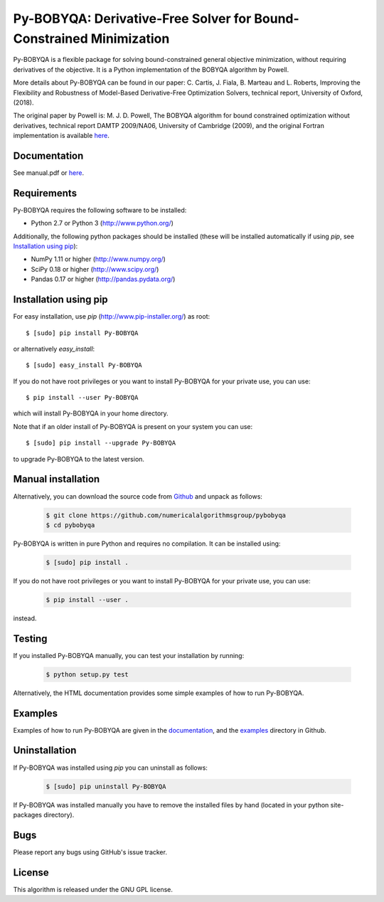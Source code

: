 ===================================================================================
Py-BOBYQA: Derivative-Free Solver for Bound-Constrained Minimization |PyPI Version|
===================================================================================
Py-BOBYQA is a flexible package for solving bound-constrained general objective minimization, without requiring derivatives of the objective. It is a Python implementation of the BOBYQA algorithm by Powell.

More details about Py-BOBYQA can be found in our paper: C. Cartis, J. Fiala, B. Marteau and L. Roberts, Improving the Flexibility and Robustness of Model-Based Derivative-Free Optimization Solvers, technical report, University of Oxford, (2018).

The original paper by Powell is: M. J. D. Powell, The BOBYQA algorithm for bound constrained optimization without derivatives, technical report DAMTP 2009/NA06, University of Cambridge (2009), and the original Fortran implementation is available `here <http://mat.uc.pt/~zhang/software.html>`_.

Documentation
-------------
See manual.pdf or `here <http://people.maths.ox.ac.uk/robertsl/pybobyqa>`_.

Requirements
------------
Py-BOBYQA requires the following software to be installed:

* Python 2.7 or Python 3 (http://www.python.org/)

Additionally, the following python packages should be installed (these will be installed automatically if using *pip*, see `Installation using pip`_):

* NumPy 1.11 or higher (http://www.numpy.org/)
* SciPy 0.18 or higher (http://www.scipy.org/)
* Pandas 0.17 or higher (http://pandas.pydata.org/)

Installation using pip
----------------------
For easy installation, use *pip* (http://www.pip-installer.org/) as root::

    $ [sudo] pip install Py-BOBYQA

or alternatively *easy_install*::

    $ [sudo] easy_install Py-BOBYQA

If you do not have root privileges or you want to install Py-BOBYQA for your private use, you can use::

    $ pip install --user Py-BOBYQA

which will install Py-BOBYQA in your home directory.

Note that if an older install of Py-BOBYQA is present on your system you can use::

    $ [sudo] pip install --upgrade Py-BOBYQA

to upgrade Py-BOBYQA to the latest version.

Manual installation
-------------------
Alternatively, you can download the source code from `Github <https://github.com/numericalalgorithmsgroup/pybobyqa>`_ and unpack as follows:

 .. code-block:: bash

    $ git clone https://github.com/numericalalgorithmsgroup/pybobyqa
    $ cd pybobyqa

Py-BOBYQA is written in pure Python and requires no compilation. It can be installed using:

 .. code-block:: bash

    $ [sudo] pip install .

If you do not have root privileges or you want to install Py-BOBYQA for your private use, you can use:

 .. code-block:: bash

    $ pip install --user .

instead.

Testing
-------
If you installed Py-BOBYQA manually, you can test your installation by running:

 .. code-block:: bash

    $ python setup.py test

Alternatively, the HTML documentation provides some simple examples of how to run Py-BOBYQA.

Examples
--------
Examples of how to run Py-BOBYQA are given in the `documentation <http://people.maths.ox.ac.uk/robertsl/pybobyqa>`_, and the `examples <https://github.com/numericalalgorithmsgroup/pybobyqa/tree/master/examples>`_ directory in Github.

Uninstallation
--------------
If Py-BOBYQA was installed using *pip* you can uninstall as follows:

 .. code-block:: bash

    $ [sudo] pip uninstall Py-BOBYQA

If Py-BOBYQA was installed manually you have to remove the installed files by hand (located in your python site-packages directory).

Bugs
----
Please report any bugs using GitHub's issue tracker.

License
-------
This algorithm is released under the GNU GPL license.

.. |PyPI Version| image:: https://img.shields.io/pypi/v/Py-BOBYQA.svg
                  :target: https://pypi.python.org/pypi/Py-BOBYQA
